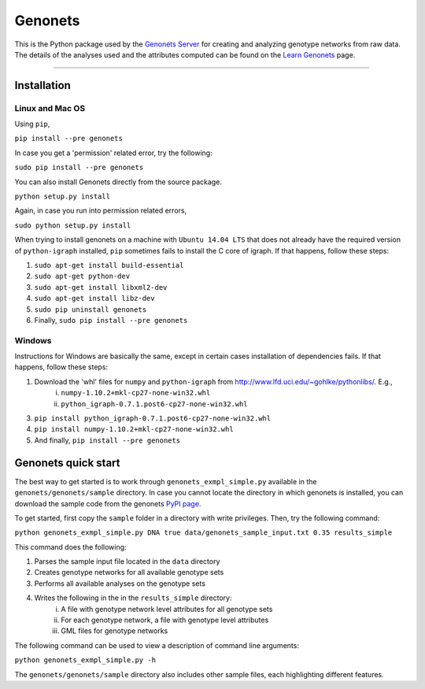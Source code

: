 Genonets
========

This is the Python package used by the `Genonets Server
<http://ieu-genonets.uzh.ch/>`_ for creating and analyzing genotype networks from raw data. The details of the analyses used and the attributes computed can be found on the `Learn Genonets
<http://ieu-genonets.uzh.ch/learn>`_ page.

----

Installation
------------

Linux and Mac OS
~~~~~~~~~~~~~~~~

Using ``pip``,

``pip install --pre genonets``

In case you get a 'permission' related error, try the following:

``sudo pip install --pre genonets``

You can also install Genonets directly from the source package.

``python setup.py install``

Again, in case you run into permission related errors,

``sudo python setup.py install``

When trying to install genonets on a machine with ``Ubuntu 14.04 LTS`` that does not already have the required version of ``python-igraph`` installed, ``pip`` sometimes fails to install the C core of igraph. If that happens, follow these steps:

1. ``sudo apt-get install build-essential``
2. ``sudo apt-get python-dev``
3. ``sudo apt-get install libxml2-dev``
4. ``sudo apt-get install libz-dev``
5. ``sudo pip uninstall genonets``
6. Finally, ``sudo pip install --pre genonets``

Windows
~~~~~~~

Instructions for Windows are basically the same, except in certain cases installation of dependencies fails. If that happens, follow these steps:

1. Download the 'whl' files for ``numpy`` and ``python-igraph`` from http://www.lfd.uci.edu/~gohlke/pythonlibs/. E.g.,
    i. ``numpy-1.10.2+mkl-cp27-none-win32.whl``
    ii. ``python_igraph-0.7.1.post6-cp27-none-win32.whl``

3. ``pip install python_igraph-0.7.1.post6-cp27-none-win32.whl``
4. ``pip install numpy-1.10.2+mkl-cp27-none-win32.whl``
5. And finally, ``pip install --pre genonets``

Genonets quick start
--------------------

The best way to get started is to work through ``genonets_exmpl_simple.py`` available in the ``genonets/genonets/sample`` directory. In case you cannot locate the directory in which genonets is installed, you can download the sample code from the genonets `PyPI page <https://pypi.python.org/pypi/genonets>`_.

To get started, first copy the ``sample`` folder in a directory with write privileges. Then, try the following command:

``python genonets_exmpl_simple.py DNA true data/genonets_sample_input.txt 0.35 results_simple``

This command does the following:

1. Parses the sample input file located in the ``data`` directory
2. Creates genotype networks for all available genotype sets
3. Performs all available analyses on the genotype sets
4. Writes the following in the in the ``results_simple`` directory:
    i. A file with genotype network level attributes for all genotype sets
    ii. For each genotype network, a file with genotype level attributes
    iii. GML files for genotype networks

The following command can be used to view a description of command line arguments:

``python genonets_exmpl_simple.py -h``

The ``genonets/genonets/sample`` directory also includes other sample files, each highlighting different features.
